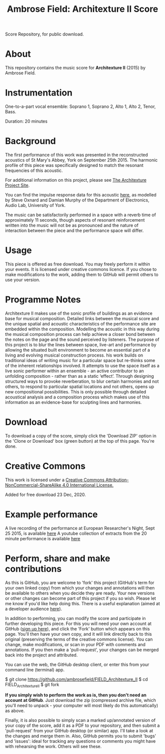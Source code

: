 #+TITLE: Ambrose Field: Architexture II Score
Score Repository, for public download.

* About
This repository contains the music score for *Architexture II* (2015) by Ambrose Field. 

* Instrumentation

One-to-a-part vocal ensemble: Soprano 1, Soprano 2, Alto 1, Alto 2, Tenor, Bass.

Duration: 20 minutes

* Background 

The first performance of this work was presented in the reconstructed acoustics of St Mary's Abbey, York on September 25th 2015. The harmonic profile of this piece was specifically designed to match the resonant frequencies of this acoustic. 

For additional information on this project, please see [[https://ambrosefield.github.io/research/architexture2/][The Architexture Project Site]].

You can find the impulse response data for this acoustic [[https://openairlib.net/?page_id=709][here]], as modelled by Steve Oxnard and Damian Murphy of the Department of Electronics, Audio Lab, University of York. 

The music can be satisfactorily performed in a space with a reverb time of approximately 11 seconds, though aspects of resonant reinforcement written into the music will not be as pronounced and the nature of interaction between the piece and the performance space will differ. 

* Usage

This piece is offered as free download. You may freely perform it within your events.
It is licensed under creative commons licence. If you chose to make modifications to the work, adding them to GitHub will permit others to use your version.

* Programme Notes

Architexture II makes use of the sonic profile of buildings as an evidence base for musical composition. Detailed links between the musical score and the unique spatial and acoustic characteristics of the performance site are embedded within the composition. Modelling the acoustic in this way during the musical composition process can help achieve a closer bond between the notes on the page and the sound perceived by listeners. The purpose of this project is to blur the lines between space, live-art and performance by allowing the situated built environment to become an essential part of a living and evolving musical construction process. his work builds on traditional ideas of writing music for a particular space but re-thinks some of the inherent relationships involved. It attempts to use the space itself as a live sonic performer within an ensemble - an active contributor to an unfolding composition - rather than as a static ‘effect’. Through designing structured ways to provoke reverberation, to blur certain harmonies and not others, to respond to particular spatial locations and not others, opens up new compositional possibilities. This is only possible through detailed acoustical analysis and a composition process which makes use of this information as an evidence-base for sculpting lines and harmonies.

* Download

To download a copy of the score, simply click the 'Download ZIP' option in the 'Clone or Download' box (green button) at the top of this page. You're done. 

* Creative Commons

This work is licensed under a  [[http://creativecommons.org/licenses/by-nc-sa/4.0/][Creative Commons Attribution-NonCommercial-ShareAlike 4.0 International License.]]

[[https://i.creativecommons.org/l/by-nc-sa/4.0/88x31.png]]

Added for free download 23 Dec, 2020.

* Example performance

A live recording of the performance at European Researcher's Night, Sept 25 2015, is available [[https://soundcloud.com/ambrose-field/archtexture-ii-ebor-singers-york][here]]
A youtube collection of extracts from the 20 minute performance is available [[https://youtu.be/KZWeDSgkPDg][here]]

* Perform, share and make contributions

As this is GitHub, you are welcome to 'fork' this project (GitHub's term for your own linked copy) from which your changes and annotations will then be available to others when you decide they are ready. Your new versions or other changes can become part of this project if you so wish. Please let me know if you'd like help doing this. There is a useful explanation (aimed at a  developer audience [[https://www.youtube.com/watch?v=f5grYMXbAV0][here]]).

In addition to performing, you can modify the score and participate in further developing this piece. For this you will need your own account at GitHub ([[https://github.com/join][sign up here]]), and click the 'Fork' button which appears on this page. You'll then have your own copy, and it will link directly back to this original (preserving the terms of the creative commons license). You can change, make modifications, or scan in your PDF with comments and annotations. If you then make a 'pull-request', your changes can be merged back into the project and attributed. 

You can use the web, the GitHub desktop client, or enter this from your command line (terminal) app. 

#+Begin_src: shell

$ git clone https://github.com/ambrosefield/FIELD_Architexture_II
$ cd FIELD_Architexture_II
$ git fork

#+end_src

*If you simply wish to perform the work as is, then you don't need an account at GitHub*. Just download the zip (compressed archive file, which you'll need to unpack - your computer will most likely do this automatically) as above.

Finally, it is also possible to simply scan a marked up/annotated version of your copy of the score, add it as a PDF to your repository, and then submit a 'pull-request' from your GitHub desktop (or similar) app. I'll take a look at the changes and merge them in. Also, GitHub permits you to submit 'bugs' and 'issues': ideal for tracking any questions or comments you might have with rehearsing the work. Others will see these.

